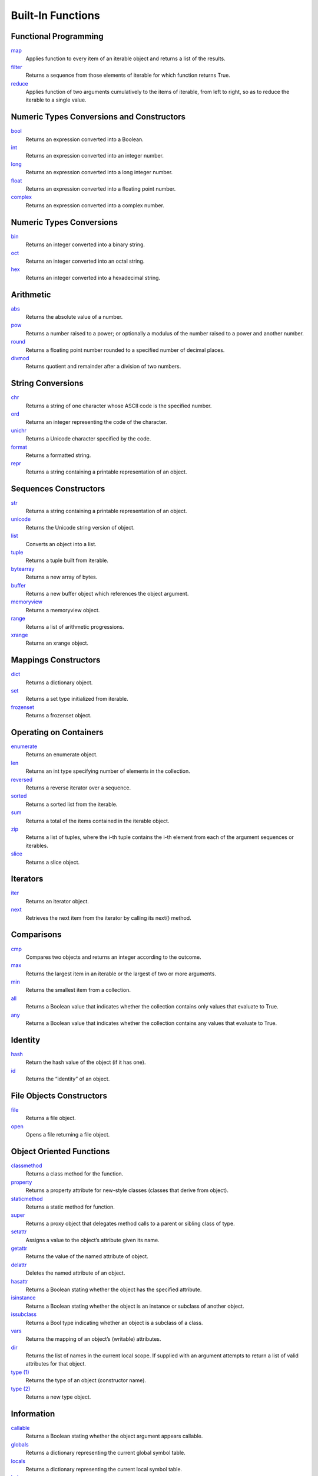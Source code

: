 ==================
Built-In Functions
==================

Functional Programming
----------------------
`map`_
    Applies function to every item of an iterable object and returns a list of the results.
`filter`_
    Returns a sequence from those elements of iterable for which function returns True.
`reduce`_
    Applies function of two arguments cumulatively to the items of iterable, from left to right, so as to reduce the iterable to a single value.

Numeric Types Conversions and Constructors
-------------------------------------------
`bool`_
    Returns an expression converted into a Boolean.
`int`_
    Returns an expression converted into an integer number.
`long`_
    Returns an expression converted into a long integer number.
`float`_
    Returns an expression converted into a floating point number.
`complex`_
    Returns an expression converted into a complex number.
    
Numeric Types Conversions
-------------------------
`bin`_
    Returns an integer converted into a binary string.
`oct`_
    Returns an integer converted into an octal string.
`hex`_
    Returns an integer converted into a hexadecimal string.
    
Arithmetic
----------
`abs`_
    Returns the absolute value of a number.
`pow`_
    Returns a number raised to a power; or optionally a modulus of the number raised to a power and another number.
`round`_
    Returns a floating point number rounded to a specified number of decimal places.
`divmod`_
    Returns quotient and remainder after a division of two numbers.
    
String Conversions
------------------
`chr`_
    Returns a string of one character whose ASCII code is the specified number.
`ord`_
    Returns an integer representing the code of the character.
`unichr`_
    Returns a Unicode character specified by the code.
`format`_
    Returns a formatted string.
`repr`_
    Returns a string containing a printable representation of an object.
    
Sequences Constructors
-----------------------
`str`_
    Returns a string containing a printable representation of an object.
`unicode`_
    Returns the Unicode string version of object.
`list`_
    Converts an object into a list.
`tuple`_
    Returns a tuple built from iterable.
`bytearray`_
    Returns a new array of bytes.
`buffer`_
    Returns a new buffer object which references the object argument.
`memoryview`_
    Returns a memoryview object.
`range`_
    Returns a list of arithmetic progressions.
`xrange`_
    Returns an xrange object.
    
Mappings Constructors
---------------------
`dict`_
    Returns a dictionary object.
`set`_
    Returns a set type initialized from iterable.
`frozenset`_
    Returns a frozenset object.
    
Operating on Containers
-----------------------
`enumerate`_
    Returns an enumerate object.
`len`_
    Returns an int type specifying number of elements in the collection.
`reversed`_
    Returns a reverse iterator over a sequence.
`sorted`_
    Returns a sorted list from the iterable.
`sum`_
    Returns a total of the items contained in the iterable object.
`zip`_
    Returns a list of tuples, where the i-th tuple contains the i-th element from each of the argument sequences or iterables.
`slice`_
    Returns a slice object.
    
Iterators
---------
`iter`_
    Returns an iterator object.
`next`_
    Retrieves the next item from the iterator by calling its next() method.
    
Comparisons
-----------
`cmp`_
    Compares two objects and returns an integer according to the outcome.
`max`_
    Returns the largest item in an iterable or the largest of two or more arguments.
`min`_
    Returns the smallest item from a collection.
`all`_
    Returns a Boolean value that indicates whether the collection contains only values that evaluate to True.
`any`_
    Returns a Boolean value that indicates whether the collection contains any values that evaluate to True.
    
Identity
--------
`hash`_
    Return the hash value of the object (if it has one).
`id`_
    Returns the “identity” of an object.
    
File Objects Constructors
-------------------------
`file`_
    Returns a file object.
`open`_
    Opens a file returning a file object.
    
Object Oriented Functions
-------------------------
`classmethod`_
    Returns a class method for the function.
`property`_
    Returns a property attribute for new-style classes (classes that derive from object).
`staticmethod`_
    Returns a static method for function.
`super`_
    Returns a proxy object that delegates method calls to a parent or sibling class of type.
`setattr`_
    Assigns a value to the object’s attribute given its name.
`getattr`_
    Returns the value of the named attribute of object.
`delattr`_
    Deletes the named attribute of an object.
`hasattr`_
    Returns a Boolean stating whether the object has the specified attribute.
`isinstance`_
    Returns a Boolean stating whether the object is an instance or subclass of another object.
`issubclass`_
    Returns a Bool type indicating whether an object is a subclass of a class.
`vars`_
    Returns the mapping of an object’s (writable) attributes.
`dir`_
    Returns the list of names in the current local scope. If supplied with an argument attempts to return a list of valid attributes for that object.
`type (1)`_
    Returns the type of an object (constructor name).
`type (2)`_
    Returns a new type object.
    
Information
-----------
`callable`_
    Returns a Boolean stating whether the object argument appears callable.
`globals`_
    Returns a dictionary representing the current global symbol table.
`locals`_
    Returns a dictionary representing the current local symbol table.
`help`_
    Invokes the built-in help system.
    
System
------
`\_\_import\_\_`_
    Imports a module.
`reload`_
    Reloads a previously imported module.
`compile`_
    Returns an AST or code object.
`execfile`_
    Evaluates contents of a file.
`eval`_
    Returns a result of the evaluation of a Python expression.
`input`_
    Evaluates user input.
`intern`_
    Enters the string into interned strings table (if not already there).
`print`_
    Returns a printed representation of the objects.
`raw_input`_
    Reads a line from standard input stream.
    
Misc
----
`object`_
    Returns a new featureless object.
`apply`_
    Returns the result of a function or class object called with supplied arguments.
`basestring`_
    This abstract type is the superclass for str and unicode. It cannot be called or instantiated, but it can be used to test whether an object is an instance of str or unicode.
`coerce`_
    Returns a tuple consisting of the two numeric arguments converted to a common type.

.. _map: ../functions/map.html
.. _filter: ../functions/filter.html
.. _reduce: ../functions/reduce.html
.. _bool: bool.html
.. _int: int.html
.. _long: long.html
.. _float: float.html
.. _complex: complex.html
.. _bin: bin.html
.. _hex: hex.html
.. _oct: oct.html
.. _abs: abs.html
.. _pow: pow.html
.. _round: round.html
.. _divmod: divmod.html
.. _chr: chr.html
.. _ord: ord.html
.. _unichr: unichr.html
.. _format: format.html
.. _repr: repr.html
.. _str: str.html
.. _unicode: unicode.html
.. _list: list.html
.. _tuple: tuple.html
.. _bytearray: bytearray.html
.. _buffer: buffer.html
.. _memoryview: memoryview.html
.. _range: range.html
.. _xrange: xrange.html
.. _dict: dict.html
.. _set: set.html
.. _frozenset: frozenset.html
.. _enumerate: enumerate.html
.. _len: len.html
.. _reversed: reversed.html
.. _sorted: sorted.html
.. _sum: sum.html
.. _zip: zip.html
.. _slice: slice.html
.. _iter: iter.html
.. _next: next.html
.. _cmp: cmp.html
.. _max: max.html
.. _min: min.html
.. _all: all.html
.. _any: any.html
.. _hash: hash.html
.. _id: id.html
.. _file: file.html
.. _open: open.html
.. _classmethod: classmethod.html
.. _property: property.html
.. _staticmethod: staticmethod.html
.. _super: super.html
.. _setattr: setattr.html
.. _getattr: getattr.html
.. _delattr: delattr.html
.. _hasattr: hasattr.html
.. _isinstance: isinstance.html
.. _issubclass: issubclass.html
.. _type (1): type (1).html
.. _dir: dir.html
.. _type (2): type (2).html
.. _callable: callable.html
.. _globals: globals.html
.. _locals: locals.html
.. _help: help.html
.. _\_\_import\_\_: __import__.html
.. _reload: reload.html
.. _compile: compile.html
.. _execfile: execfile.html
.. _eval: eval.html
.. _input: input.html
.. _intern: intern.html
.. _print: print.html
.. _raw_input: raw_input.html
.. _object: object.html
.. _apply: apply.html
.. _basestring: basestring.html
.. _coerce: coerce.html
.. _vars: vars.html

